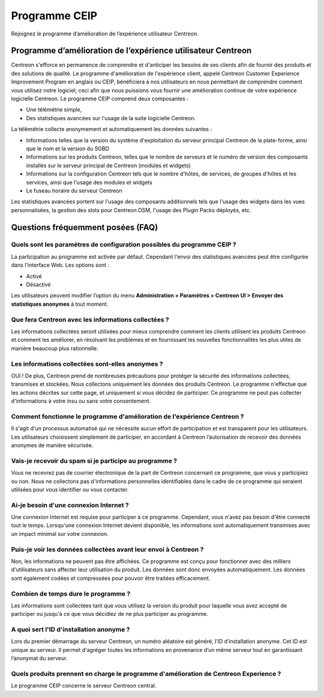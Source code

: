 .. _ceip:

==============
Programme CEIP
==============

Rejoignez le programme d’amélioration de l’expérience utilisateur Centreon.

*************************************************************
Programme d’amélioration de l’expérience utilisateur Centreon
*************************************************************

Centreon s'efforce en permanence de comprendre et d'anticiper les besoins de ses clients afin de fournir des produits
et des solutions de qualité. Le programme d'amélioration de l'expérience client, appelé Centreon Customer Experience
Improvement Program en anglais ou CEIP, bénéficiera à nos utilisateurs en nous permettant de comprendre comment vous
utilisez notre logiciel; ceci afin que nous puissions vous fournir une amélioration continue de votre expérience
logicielle Centreon. Le programme CEIP comprend deux composantes :

* Une télémétrie simple,
* Des statistiques avancées sur l'usage de la suite logicielle Centreon.

La télémétrie collecte anonymement et automatiquement les données suivantes :

* Informations telles que la version du système d'exploitation du serveur principal Centreon de la plate-forme, ainsi
  que le nom et la version du SGBD
* Informations sur les produits Centreon, telles que le nombre de serveurs et le numéro de version des composants
  installés sur le serveur principal de Centreon (modules et widgets)
* Informations sur la configuration Centreon tels que le nombre d'hôtes, de services, de groupes d'hôtes et les
  services, ainsi que l'usage des modules et widgets
* Le fuseau horaire du serveur Centreon

Les statistiques avancées portent sur l'usage des composants additionnels tels que l'usage des widgets dans les vues
personnalisées, la gestion des slots pour Centreon DSM, l'usage des Plugin Packs déployés, etc.

**********************************
Questions fréquemment posées (FAQ)
**********************************

Quels sont les paramètres de configuration possibles du programme CEIP ?
========================================================================

La participation au programme est activée par défaut. Cependant l'envoi des statistiques avancées peut être
configurée dans l'interface Web. Les options sont :

* Activé
* Désactivé

Les utilisateurs peuvent modifier l’option du menu **Administration > Paramètres
> Centreon UI > Envoyer des statistiques anonymes** à tout moment.

Que fera Centreon avec les informations collectées ?
====================================================

Les informations collectées seront utilisées pour mieux comprendre comment les
clients utilisent les produits Centreon et comment les améliorer, en résolvant
les problèmes et en fournissant les nouvelles fonctionnalités les plus utiles
de manière beaucoup plus rationnelle.

Les informations collectées sont-elles anonymes ?
=================================================

OUI ! De plus, Centreon prend de nombreuses précautions pour protéger la sécurité
des informations collectées, transmises et stockées. Nous collectons uniquement
les données des produits Centreon. Le programme n'effectue que les actions décrites
sur cette page, et uniquement si vous décidez de participer. Ce programme ne peut
pas collecter d'informations à votre insu ou sans votre consentement.

Comment fonctionne le programme d'amélioration de l'expérience Centreon ?
=========================================================================

Il s'agit d'un processus automatisé qui ne nécessite aucun effort de participation
et est transparent pour les utilisateurs. Les utilisateurs choisissent simplement
de participer, en accordant à Centreon l’autorisation de recevoir des données
anonymes de manière sécurisée.

Vais-je recevoir du spam si je participe au programme ?
=======================================================

Vous ne recevrez pas de courrier électronique de la part de Centreon concernant
ce programme, que vous y participiez ou non. Nous ne collectons pas
d'informations personnelles identifiables dans le cadre de ce programme qui
seraient utilisées pour vous identifier ou vous contacter.

Ai-je besoin d'une connexion Internet ?
=======================================

Une connexion Internet est requise pour participer à ce programme. Cependant,
vous n'avez pas besoin d'être connecté tout le temps. Lorsqu'une connexion
Internet devient disponible, les informations sont automatiquement transmises
avec un impact minimal sur votre connexion.

Puis-je voir les données collectées avant leur envoi à Centreon ?
=================================================================

Non, les informations ne peuvent pas être affichées. Ce programme est conçu pour
fonctionner avec des milliers d'utilisateurs sans affecter leur utilisation du
produit. Les données sont donc envoyées automatiquement. Les données sont également
codées et compressées pour pouvoir être traitées efficacement.

Combien de temps dure le programme ?
====================================

Les informations sont collectées tant que vous utilisez la version du produit
pour laquelle vous avez accepté de participer ou jusqu'à ce que vous décidiez
de ne plus participer au programme.

A quoi sert l'ID d'installation anonyme ?
=========================================

Lors du premier démarrage du serveur Centreon, un numéro aléatoire est généré,
l’ID d’installation anonyme. Cet ID est unique au serveur. Il permet d'agréger
toutes les informations en provenance d’un même serveur tout en garantissant
l’anonymat du serveur.

Quels produits prennent en charge le programme d'amélioration de Centreon Experience ?
======================================================================================

Le programme CEIP concerne le serveur Centreon central.